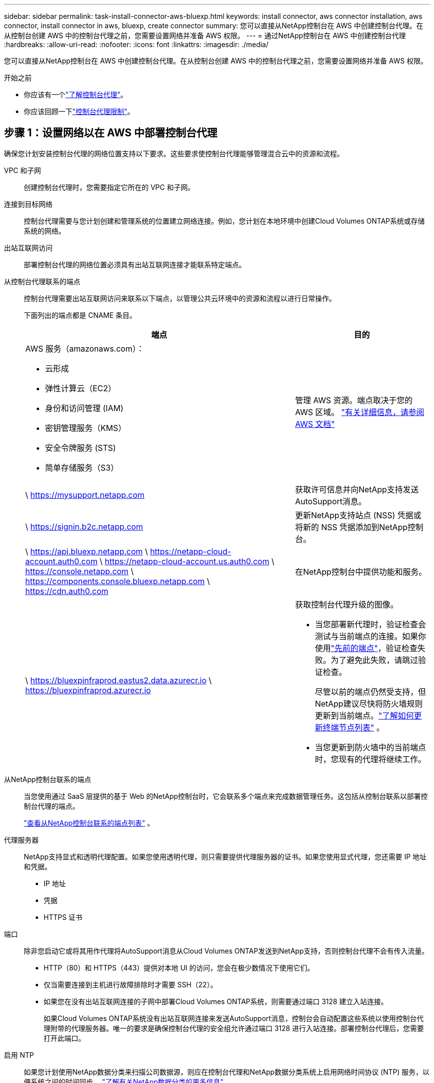 ---
sidebar: sidebar 
permalink: task-install-connector-aws-bluexp.html 
keywords: install connector, aws connector installation, aws connector, install connector in aws, bluexp, create connector 
summary: 您可以直接从NetApp控制台在 AWS 中创建控制台代理。在从控制台创建 AWS 中的控制台代理之前，您需要设置网络并准备 AWS 权限。 
---
= 通过NetApp控制台在 AWS 中创建控制台代理
:hardbreaks:
:allow-uri-read: 
:nofooter: 
:icons: font
:linkattrs: 
:imagesdir: ./media/


[role="lead"]
您可以直接从NetApp控制台在 AWS 中创建控制台代理。在从控制台创建 AWS 中的控制台代理之前，您需要设置网络并准备 AWS 权限。

.开始之前
* 你应该有一个link:concept-connectors.html["了解控制台代理"]。
* 你应该回顾一下link:reference-limitations.html["控制台代理限制"]。




== 步骤 1：设置网络以在 AWS 中部署控制台代理

确保您计划安装控制台代理的网络位置支持以下要求。这些要求使控制台代理能够管理混合云中的资源和流程。

VPC 和子网:: 创建控制台代理时，您需要指定它所在的 VPC 和子网。


连接到目标网络:: 控制台代理需要与您计划创建和管理系统的位置建立网络连接。例如，您计划在本地环境中创建Cloud Volumes ONTAP系统或存储系统的网络。


出站互联网访问:: 部署控制台代理的网络位置必须具有出站互联网连接才能联系特定端点。


从控制台代理联系的端点:: 控制台代理需要出站互联网访问来联系以下端点，以管理公共云环境中的资源和流程以进行日常操作。
+
--
下面列出的端点都是 CNAME 条目。

[cols="2a,1a"]
|===
| 端点 | 目的 


 a| 
AWS 服务（amazonaws.com）：

* 云形成
* 弹性计算云（EC2）
* 身份和访问管理 (IAM)
* 密钥管理服务（KMS）
* 安全令牌服务 (STS)
* 简单存储服务（S3）

 a| 
管理 AWS 资源。端点取决于您的 AWS 区域。 https://docs.aws.amazon.com/general/latest/gr/rande.html["有关详细信息，请参阅 AWS 文档"^]



 a| 
\ https://mysupport.netapp.com
 a| 
获取许可信息并向NetApp支持发送AutoSupport消息。



 a| 
\ https://signin.b2c.netapp.com
 a| 
更新NetApp支持站点 (NSS) 凭据或将新的 NSS 凭据添加到NetApp控制台。



 a| 
\ https://api.bluexp.netapp.com \ https://netapp-cloud-account.auth0.com \ https://netapp-cloud-account.us.auth0.com \ https://console.netapp.com \ https://components.console.bluexp.netapp.com \ https://cdn.auth0.com
 a| 
在NetApp控制台中提供功能和服务。



 a| 
\ https://bluexpinfraprod.eastus2.data.azurecr.io \ https://bluexpinfraprod.azurecr.io
 a| 
获取控制台代理升级的图像。

* 当您部署新代理时，验证检查会测试与当前端点的连接。如果你使用link:link:reference-networking-saas-console-previous.html["先前的端点"]，验证检查失败。为了避免此失败，请跳过验证检查。
+
尽管以前的端点仍然受支持，但NetApp建议尽快将防火墙规则更新到当前端点。link:reference-networking-saas-console-previous.html#update-endpoint-list["了解如何更新终端节点列表"] 。

* 当您更新到防火墙中的当前端点时，您现有的代理将继续工作。


|===
--


从NetApp控制台联系的端点:: 当您使用通过 SaaS 层提供的基于 Web 的NetApp控制台时，它会联系多个端点来完成数据管理任务。这包括从控制台联系以部署控制台代理的端点。
+
--
link:reference-networking-saas-console.html["查看从NetApp控制台联系的端点列表"] 。

--


代理服务器:: NetApp支持显式和透明代理配置。如果您使用透明代理，则只需要提供代理服务器的证书。如果您使用显式代理，您还需要 IP 地址和凭据。
+
--
* IP 地址
* 凭据
* HTTPS 证书


--


端口:: 除非您启动它或将其用作代理将AutoSupport消息从Cloud Volumes ONTAP发送到NetApp支持，否则控制台代理不会有传入流量。
+
--
* HTTP（80）和 HTTPS（443）提供对本地 UI 的访问，您会在极少数情况下使用它们。
* 仅当需要连接到主机进行故障排除时才需要 SSH（22）。
* 如果您在没有出站互联网连接的子网中部署Cloud Volumes ONTAP系统，则需要通过端口 3128 建立入站连接。
+
如果Cloud Volumes ONTAP系统没有出站互联网连接来发送AutoSupport消息，控制台会自动配置这些系统以使用控制台代理附带的代理服务器。唯一的要求是确保控制台代理的安全组允许通过端口 3128 进行入站连接。部署控制台代理后，您需要打开此端口。



--


启用 NTP:: 如果您计划使用NetApp数据分类来扫描公司数据源，则应在控制台代理和NetApp数据分类系统上启用网络时间协议 (NTP) 服务，以便系统之间的时间同步。 https://docs.netapp.com/us-en/bluexp-classification/concept-cloud-compliance.html["了解有关NetApp数据分类的更多信息"^]
+
--
创建控制台代理后，您需要实现此网络要求。

--




== 步骤 2：为控制台代理设置 AWS 权限

控制台需要通过 AWS 进行身份验证，然后才能在您的 VPC 中部署控制台代理实例。您可以选择以下身份验证方法之一：

* 让控制台承担具有所需权限的 IAM 角色
* 为具有所需权限的 IAM 用户提供 AWS 访问密钥和密钥


无论选择哪种方式，第一步都是创建 IAM 策略。此策略仅包含从控制台启动 AWS 中的控制台代理实例所需的权限。

如果需要，您可以使用 IAM 限制 IAM 策略 `Condition`元素。 https://docs.aws.amazon.com/IAM/latest/UserGuide/reference_policies_elements_condition.html["AWS 文档：条件元素"^]

.步骤
. 转到 AWS IAM 控制台。
. 选择“策略”>“创建策略”。
. 选择 *JSON*。
. 复制并粘贴以下策略：
+
此策略仅包含从控制台启动 AWS 中的控制台代理实例所需的权限。当控制台创建控制台代理时，它会将一组新权限应用于控制台代理实例，使控制台代理能够管理 AWS 资源。link:reference-permissions-aws.html["查看控制台代理实例本身所需的权限"] 。

+
[source, json]
----
{
  "Version": "2012-10-17",
  "Statement": [
    {
      "Effect": "Allow",
      "Action": [
        "iam:CreateRole",
        "iam:DeleteRole",
        "iam:PutRolePolicy",
        "iam:CreateInstanceProfile",
        "iam:DeleteRolePolicy",
        "iam:AddRoleToInstanceProfile",
        "iam:RemoveRoleFromInstanceProfile",
        "iam:DeleteInstanceProfile",
        "iam:PassRole",
        "iam:ListRoles",
        "ec2:DescribeInstanceStatus",
        "ec2:RunInstances",
        "ec2:ModifyInstanceAttribute",
        "ec2:CreateSecurityGroup",
        "ec2:DeleteSecurityGroup",
        "ec2:DescribeSecurityGroups",
        "ec2:RevokeSecurityGroupEgress",
        "ec2:AuthorizeSecurityGroupEgress",
        "ec2:AuthorizeSecurityGroupIngress",
        "ec2:RevokeSecurityGroupIngress",
        "ec2:CreateNetworkInterface",
        "ec2:DescribeNetworkInterfaces",
        "ec2:DeleteNetworkInterface",
        "ec2:ModifyNetworkInterfaceAttribute",
        "ec2:DescribeSubnets",
        "ec2:DescribeVpcs",
        "ec2:DescribeDhcpOptions",
        "ec2:DescribeKeyPairs",
        "ec2:DescribeRegions",
        "ec2:DescribeInstances",
        "ec2:CreateTags",
        "ec2:DescribeImages",
        "ec2:DescribeAvailabilityZones",
        "ec2:DescribeLaunchTemplates",
        "ec2:CreateLaunchTemplate",
        "cloudformation:CreateStack",
        "cloudformation:DeleteStack",
        "cloudformation:DescribeStacks",
        "cloudformation:DescribeStackEvents",
        "cloudformation:ValidateTemplate",
        "ec2:AssociateIamInstanceProfile",
        "ec2:DescribeIamInstanceProfileAssociations",
        "ec2:DisassociateIamInstanceProfile",
        "iam:GetRole",
        "iam:TagRole",
        "kms:ListAliases",
        "cloudformation:ListStacks"
      ],
      "Resource": "*"
    },
    {
      "Effect": "Allow",
      "Action": [
        "ec2:TerminateInstances"
      ],
      "Condition": {
        "StringLike": {
          "ec2:ResourceTag/OCCMInstance": "*"
        }
      },
      "Resource": [
        "arn:aws:ec2:*:*:instance/*"
      ]
    }
  ]
}
----
. 选择*下一步*并添加标签（如果需要）。
. 选择*下一步*并输入名称和描述。
. 选择*创建策略*。
. 将策略附加到控制台可以承担的 IAM 角色或 IAM 用户，以便您可以为控制台提供访问密钥：
+
** （选项 1）设置控制台可以承担的 IAM 角色：
+
... 转到目标账户中的 AWS IAM 控制台。
... 在访问管理下，选择*角色>创建角色*并按照步骤创建角色。
... 在 *受信任实体类型* 下，选择 *AWS 账户*。
... 选择*另一个 AWS 账户*并输入控制台 SaaS 账户的 ID：952013314444
... 选择您在上一节中创建的策略。
... 创建角色后，复制角色 ARN，以便在创建控制台代理时将其粘贴到控制台中。


** （选项 2）为 IAM 用户设置权限，以便您可以向控制台提供访问密钥：
+
... 从 AWS IAM 控制台中，选择 *用户*，然后选择用户名。
... 选择*添加权限>直接附加现有策略*。
... 选择您创建的策略。
... 选择*下一步*，然后选择*添加权限*。
... 确保您拥有 IAM 用户的访问密钥和密钥。






.结果
您现在应该拥有一个具有所需权限的 IAM 角色或一个具有所需权限的 IAM 用户。从控制台创建控制台代理时，您可以提供有关角色或访问密钥的信息。



== 步骤 3：创建控制台代理

直接从基于 Web 的控制台创建控制台代理。

.关于此任务
* 从控制台创建控制台代理使用默认配置在 AWS 中部署 EC2 实例。创建控制台代理后，请勿切换到具有较少 CPU 或较少 RAM 的较小 EC2 实例。link:reference-connector-default-config.html["了解控制台代理的默认配置"] 。
* 当控制台创建控制台代理时，它会为实例创建一个 IAM 角色和一个实例配置文件。此角色包括使控制台代理能够管理 AWS 资源的权限。确保在未来版本中添加新权限时更新角色。link:reference-permissions-aws.html["了解有关控制台代理的 IAM 策略的更多信息"] 。


.开始之前
您应该具有以下内容：

* AWS 身份验证方法：具有所需权限的 IAM 角色或 IAM 用户的访问密钥。
* 满足组网需求的VPC及子网。
* EC2 实例的密钥对。
* 如果控制台代理需要代理才能访问互联网，则提供有关代理服务器的详细信息。
* 设置link:#networking-aws-agent["网络要求"]。
* 设置link:#aws-permissions-agent["AWS 权限"]。


.步骤
. 选择“*管理 > 代理*”。
. 在“概览”页面上，选择“部署代理”>“AWS”
. 按照向导中的步骤创建控制台代理：
. 在“简介”页面上提供了该过程的概述
. 在 *AWS Credentials* 页面上，指定您的 AWS 区域，然后选择一种身份验证方法，该方法可以是控制台可以承担的 IAM 角色，也可以是 AWS 访问密钥和密钥。
+

TIP: 如果您选择*承担角色*，您可以从控制台代理部署向导创建第一组凭据。任何附加凭证集都必须从凭证页面创建。然后，它们将从向导的下拉列表中提供。link:task-adding-aws-accounts.html["了解如何添加其他凭证"] 。

. 在“详细信息”页面上，提供有关控制台代理的详细信息。
+
** 输入实例的名称。
** 向实例添加自定义标签（元数据）。
** 选择是否希望控制台创建具有所需权限的新角色，或者是否要选择您设置的现有角色link:reference-permissions-aws.html["所需的权限"]。
** 选择是否要加密控制台代理的 EBS 磁盘。您可以选择使用默认加密密钥或使用自定义密钥。


. 在*网络*页面上，为实例指定 VPC、子网和密钥对，选择是否启用公共 IP 地址，并选择性地指定代理配置。
+
确保您拥有正确的密钥对来访问控制台代理虚拟机。如果没有密钥对，您就无法访问它。

. 在“安全组”页面上，选择是否创建新的安全组或是否选择允许所需入站和出站规则的现有安全组。
+
link:reference-ports-aws.html["查看 AWS 的安全组规则"] 。

. 检查您的选择以验证您的设置是否正确。
+
.. 默认情况下，*验证代理配置*复选框处于选中状态，以便控制台在您部署时验证网络连接要求。如果控制台无法部署代理，它会提供一份报告来帮助您排除故障。如果部署成功，则不会提供报告。


+
[]
====
如果您仍在使用link:reference-networking-saas-console-previous.html["先前的端点"]用于代理升级，验证失败并出现错误。为了避免这种情况，请取消选中复选框以跳过验证检查。

====
. 选择“*添加*”。
+
控制台大约需要 10 分钟才能准备好实例。停留在该页面上直到该过程完成。



.结果
该过程完成后，即可从控制台使用控制台代理。


NOTE: 如果部署失败，您可以从控制台下载报告和日志来帮助您解决问题。link:task-troubleshoot-connector.html#troubleshoot-installation["了解如何解决安装问题。"]

如果您在创建控制台代理的同一 AWS 账户中拥有 Amazon S3 存储桶，您将看到 Amazon S3 工作环境自动出现在 *系统* 页面上。 https://docs.netapp.com/us-en/bluexp-s3-storage/index.html["了解如何从NetApp控制台管理 S3 存储桶"^]
